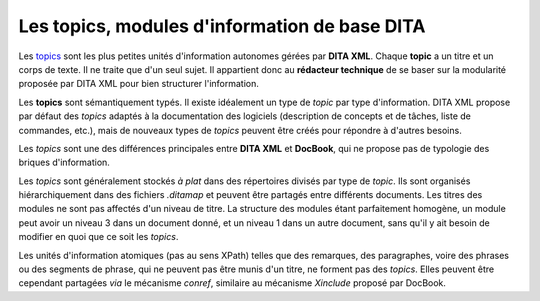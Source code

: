 .. Copyright 2011-2014 Olivier Carrère
.. Cette œuvre est mise à disposition selon les termes de la licence Creative
.. Commons Attribution - Pas d'utilisation commerciale - Partage dans les mêmes
.. conditions 4.0 international.

.. _les-topics-modules-d-information-de-base-dita:

Les topics, modules d'information de base DITA
==============================================

Les `topics <http://docs.oasis-open.org/dita/v1.0/archspec/topicover.html>`_
sont les plus petites unités d'information autonomes gérées par **DITA
XML**. Chaque **topic** a un titre et un corps de texte. Il ne traite que d'un
seul sujet. Il appartient donc au **rédacteur technique** de se baser sur la
modularité proposée par DITA XML pour bien structurer l'information.

Les **topics** sont sémantiquement typés. Il existe idéalement un type de
*topic* par type d'information. DITA XML propose par défaut des *topics* adaptés
à la documentation des logiciels (description de concepts et de tâches, liste de
commandes, etc.), mais de nouveaux types de *topics* peuvent être créés pour
répondre à d'autres besoins.

Les *topics* sont une des différences principales entre **DITA XML** et
**DocBook**, qui ne propose pas de typologie des briques d'information.

Les *topics* sont généralement stockés *à plat* dans des répertoires divisés par
type de *topic*. Ils sont organisés hiérarchiquement dans des fichiers
*.ditamap* et peuvent être partagés entre différents documents. Les titres des
modules ne sont pas affectés d'un niveau de titre. La structure des modules
étant parfaitement homogène, un module peut avoir un niveau 3 dans un document
donné, et un niveau 1 dans un autre document, sans qu'il y ait besoin de
modifier en quoi que ce soit les *topics*.

Les unités d'information atomiques (pas au sens XPath) telles que des remarques,
des paragraphes, voire des phrases ou des segments de phrase, qui ne peuvent pas
être munis d'un titre, ne forment pas des *topics*. Elles peuvent être cependant
partagées *via* le mécanisme *conref*, similaire au mécanisme *Xinclude* proposé
par DocBook.
